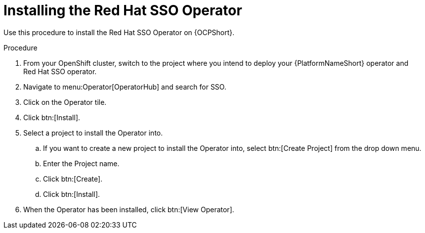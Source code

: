 [id="proc-install-rh-sso-operator_{context}"]

= Installing the Red Hat SSO Operator

Use this procedure to install the Red Hat SSO Operator on {OCPShort}.

.Procedure
. From your OpenShift cluster, switch to the project where you intend to deploy your {PlatformNameShort} operator and Red{nbsp}Hat SSO operator.
. Navigate to menu:Operator[OperatorHub] and search for SSO.
. Click on the Operator tile.
. Click btn:[Install].
. Select a project to install the Operator into.
.. If you want to create a new project to install the Operator into, select btn:[Create Project] from the drop down menu.
.. Enter the Project name.
.. Click btn:[Create].
.. Click btn:[Install].
. When the Operator has been installed, click btn:[View Operator].
